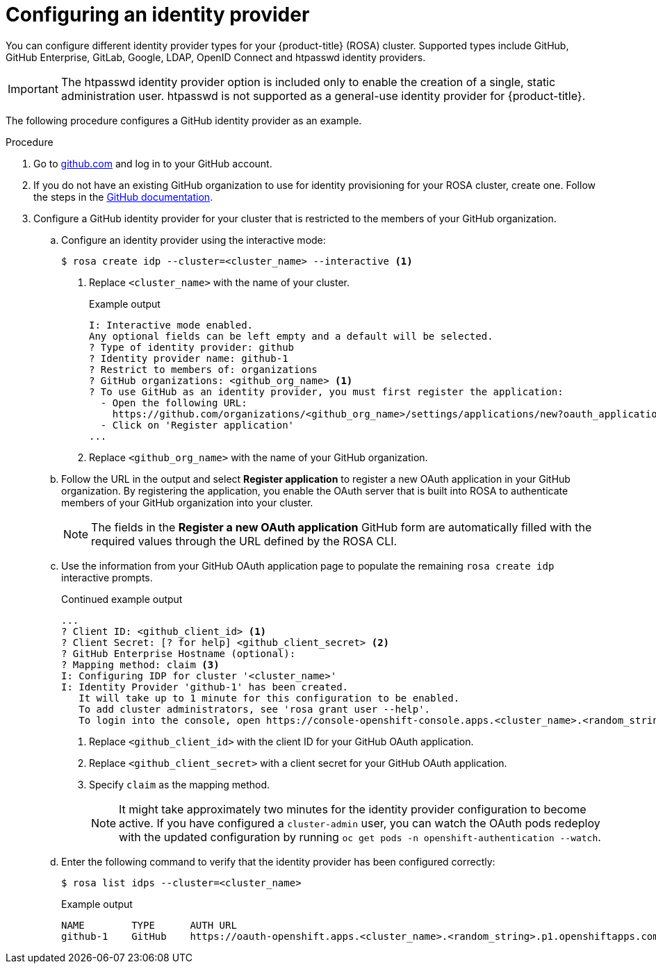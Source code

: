 // Module included in the following assemblies:
//
// * rosa_getting_started/rosa-getting-started.adoc
// * rosa_getting_started/rosa-quickstart-guide-ui.adoc

:_mod-docs-content-type: PROCEDURE
[id="rosa-getting-started-configure-an-idp_{context}"]
= Configuring an identity provider

ifeval::["{context}" == "rosa-getting-started"]
:getting-started:
endif::[]
ifeval::["{context}" == "rosa-quickstart"]
:quickstart:
endif::[]

You can configure different identity provider types for your {product-title} (ROSA) cluster. Supported types include GitHub, GitHub Enterprise, GitLab, Google, LDAP, OpenID Connect and htpasswd identity providers.

[IMPORTANT]
====
The htpasswd identity provider option is included only to enable the creation of a single, static administration user. htpasswd is not supported as a general-use identity provider for {product-title}.
====

The following procedure configures a GitHub identity provider as an example.

ifdef::getting-started[]
.Prerequisites

* You have an AWS account.
* You installed and configured the latest {product-title} (ROSA) CLI, `rosa`, on your workstation.
* You logged in to your Red{nbsp}Hat account using the ROSA CLI (`rosa`).
* You created a ROSA cluster.
* You have a GitHub user account.
endif::[]

.Procedure

. Go to link:https://github.com[github.com] and log in to your GitHub account.

. If you do not have an existing GitHub organization to use for identity provisioning for your ROSA cluster, create one. Follow the steps in the link:https://docs.github.com/en/organizations/collaborating-with-groups-in-organizations/creating-a-new-organization-from-scratch[GitHub documentation].

. Configure a GitHub identity provider for your cluster that is restricted to the members of your GitHub organization.
.. Configure an identity provider using the interactive mode:
+
[source,terminal]
----
$ rosa create idp --cluster=<cluster_name> --interactive <1>
----
<1> Replace `<cluster_name>` with the name of your cluster.
+
.Example output
[source,terminal]
----
I: Interactive mode enabled.
Any optional fields can be left empty and a default will be selected.
? Type of identity provider: github
? Identity provider name: github-1
? Restrict to members of: organizations
? GitHub organizations: <github_org_name> <1>
? To use GitHub as an identity provider, you must first register the application:
  - Open the following URL:
    https://github.com/organizations/<github_org_name>/settings/applications/new?oauth_application%5Bcallback_url%5D=https%3A%2F%2Foauth-openshift.apps.<cluster_name>/<random_string>.p1.openshiftapps.com%2Foauth2callback%2Fgithub-1&oauth_application%5Bname%5D=<cluster_name>&oauth_application%5Burl%5D=https%3A%2F%2Fconsole-openshift-console.apps.<cluster_name>/<random_string>.p1.openshiftapps.com
  - Click on 'Register application'
...
----
<1> Replace `<github_org_name>` with the name of your GitHub organization.
.. Follow the URL in the output and select *Register application* to register a new OAuth application in your GitHub organization. By registering the application, you enable the OAuth server that is built into ROSA to authenticate members of your GitHub organization into your cluster.
+
[NOTE]
====
The fields in the *Register a new OAuth application* GitHub form are automatically filled with the required values through the URL defined by the ROSA CLI.
====
.. Use the information from your GitHub OAuth application page to populate the remaining `rosa create idp` interactive prompts.
+
.Continued example output
[source,terminal]
----
...
? Client ID: <github_client_id> <1>
? Client Secret: [? for help] <github_client_secret> <2>
? GitHub Enterprise Hostname (optional):
? Mapping method: claim <3>
I: Configuring IDP for cluster '<cluster_name>'
I: Identity Provider 'github-1' has been created.
   It will take up to 1 minute for this configuration to be enabled.
   To add cluster administrators, see 'rosa grant user --help'.
   To login into the console, open https://console-openshift-console.apps.<cluster_name>.<random_string>.p1.openshiftapps.com and click on github-1.
----
<1> Replace `<github_client_id>` with the client ID for your GitHub OAuth application.
<2> Replace `<github_client_secret>` with a client secret for your GitHub OAuth application.
<3> Specify `claim` as the mapping method.
+
[NOTE]
====
It might take approximately two minutes for the identity provider configuration to become active. If you have configured a `cluster-admin` user, you can watch the OAuth pods redeploy with the updated configuration by running `oc get pods -n openshift-authentication --watch`.
====
.. Enter the following command to verify that the identity provider has been configured correctly:
+
[source,terminal]
----
$ rosa list idps --cluster=<cluster_name>
----
+
.Example output
[source,terminal]
----
NAME        TYPE      AUTH URL
github-1    GitHub    https://oauth-openshift.apps.<cluster_name>.<random_string>.p1.openshiftapps.com/oauth2callback/github-1
----

ifeval::["{context}" == "rosa-getting-started"]
:getting-started:
endif::[]
ifeval::["{context}" == "rosa-quickstart"]
:quickstart:
endif::[]